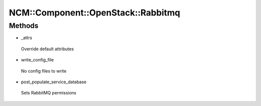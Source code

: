 
######################################
NCM\::Component\::OpenStack\::Rabbitmq
######################################


Methods
=======



- _attrs
 
 Override default attributes
 


- write_config_file
 
 No config files to write
 


- post_populate_service_database
 
 Sets RabbitMQ permissions
 



